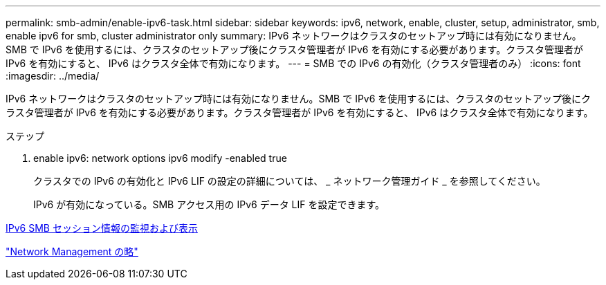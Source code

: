 ---
permalink: smb-admin/enable-ipv6-task.html 
sidebar: sidebar 
keywords: ipv6, network, enable, cluster, setup, administrator, smb, enable ipv6 for smb, cluster administrator only 
summary: IPv6 ネットワークはクラスタのセットアップ時には有効になりません。SMB で IPv6 を使用するには、クラスタのセットアップ後にクラスタ管理者が IPv6 を有効にする必要があります。クラスタ管理者が IPv6 を有効にすると、 IPv6 はクラスタ全体で有効になります。 
---
= SMB での IPv6 の有効化（クラスタ管理者のみ）
:icons: font
:imagesdir: ../media/


[role="lead"]
IPv6 ネットワークはクラスタのセットアップ時には有効になりません。SMB で IPv6 を使用するには、クラスタのセットアップ後にクラスタ管理者が IPv6 を有効にする必要があります。クラスタ管理者が IPv6 を有効にすると、 IPv6 はクラスタ全体で有効になります。

.ステップ
. enable ipv6: network options ipv6 modify -enabled true
+
クラスタでの IPv6 の有効化と IPv6 LIF の設定の詳細については、 _ ネットワーク管理ガイド _ を参照してください。

+
IPv6 が有効になっている。SMB アクセス用の IPv6 データ LIF を設定できます。



xref:monitor-display-ipv6-sessions-task.adoc[IPv6 SMB セッション情報の監視および表示]

link:../networking/index.html["Network Management の略"]
